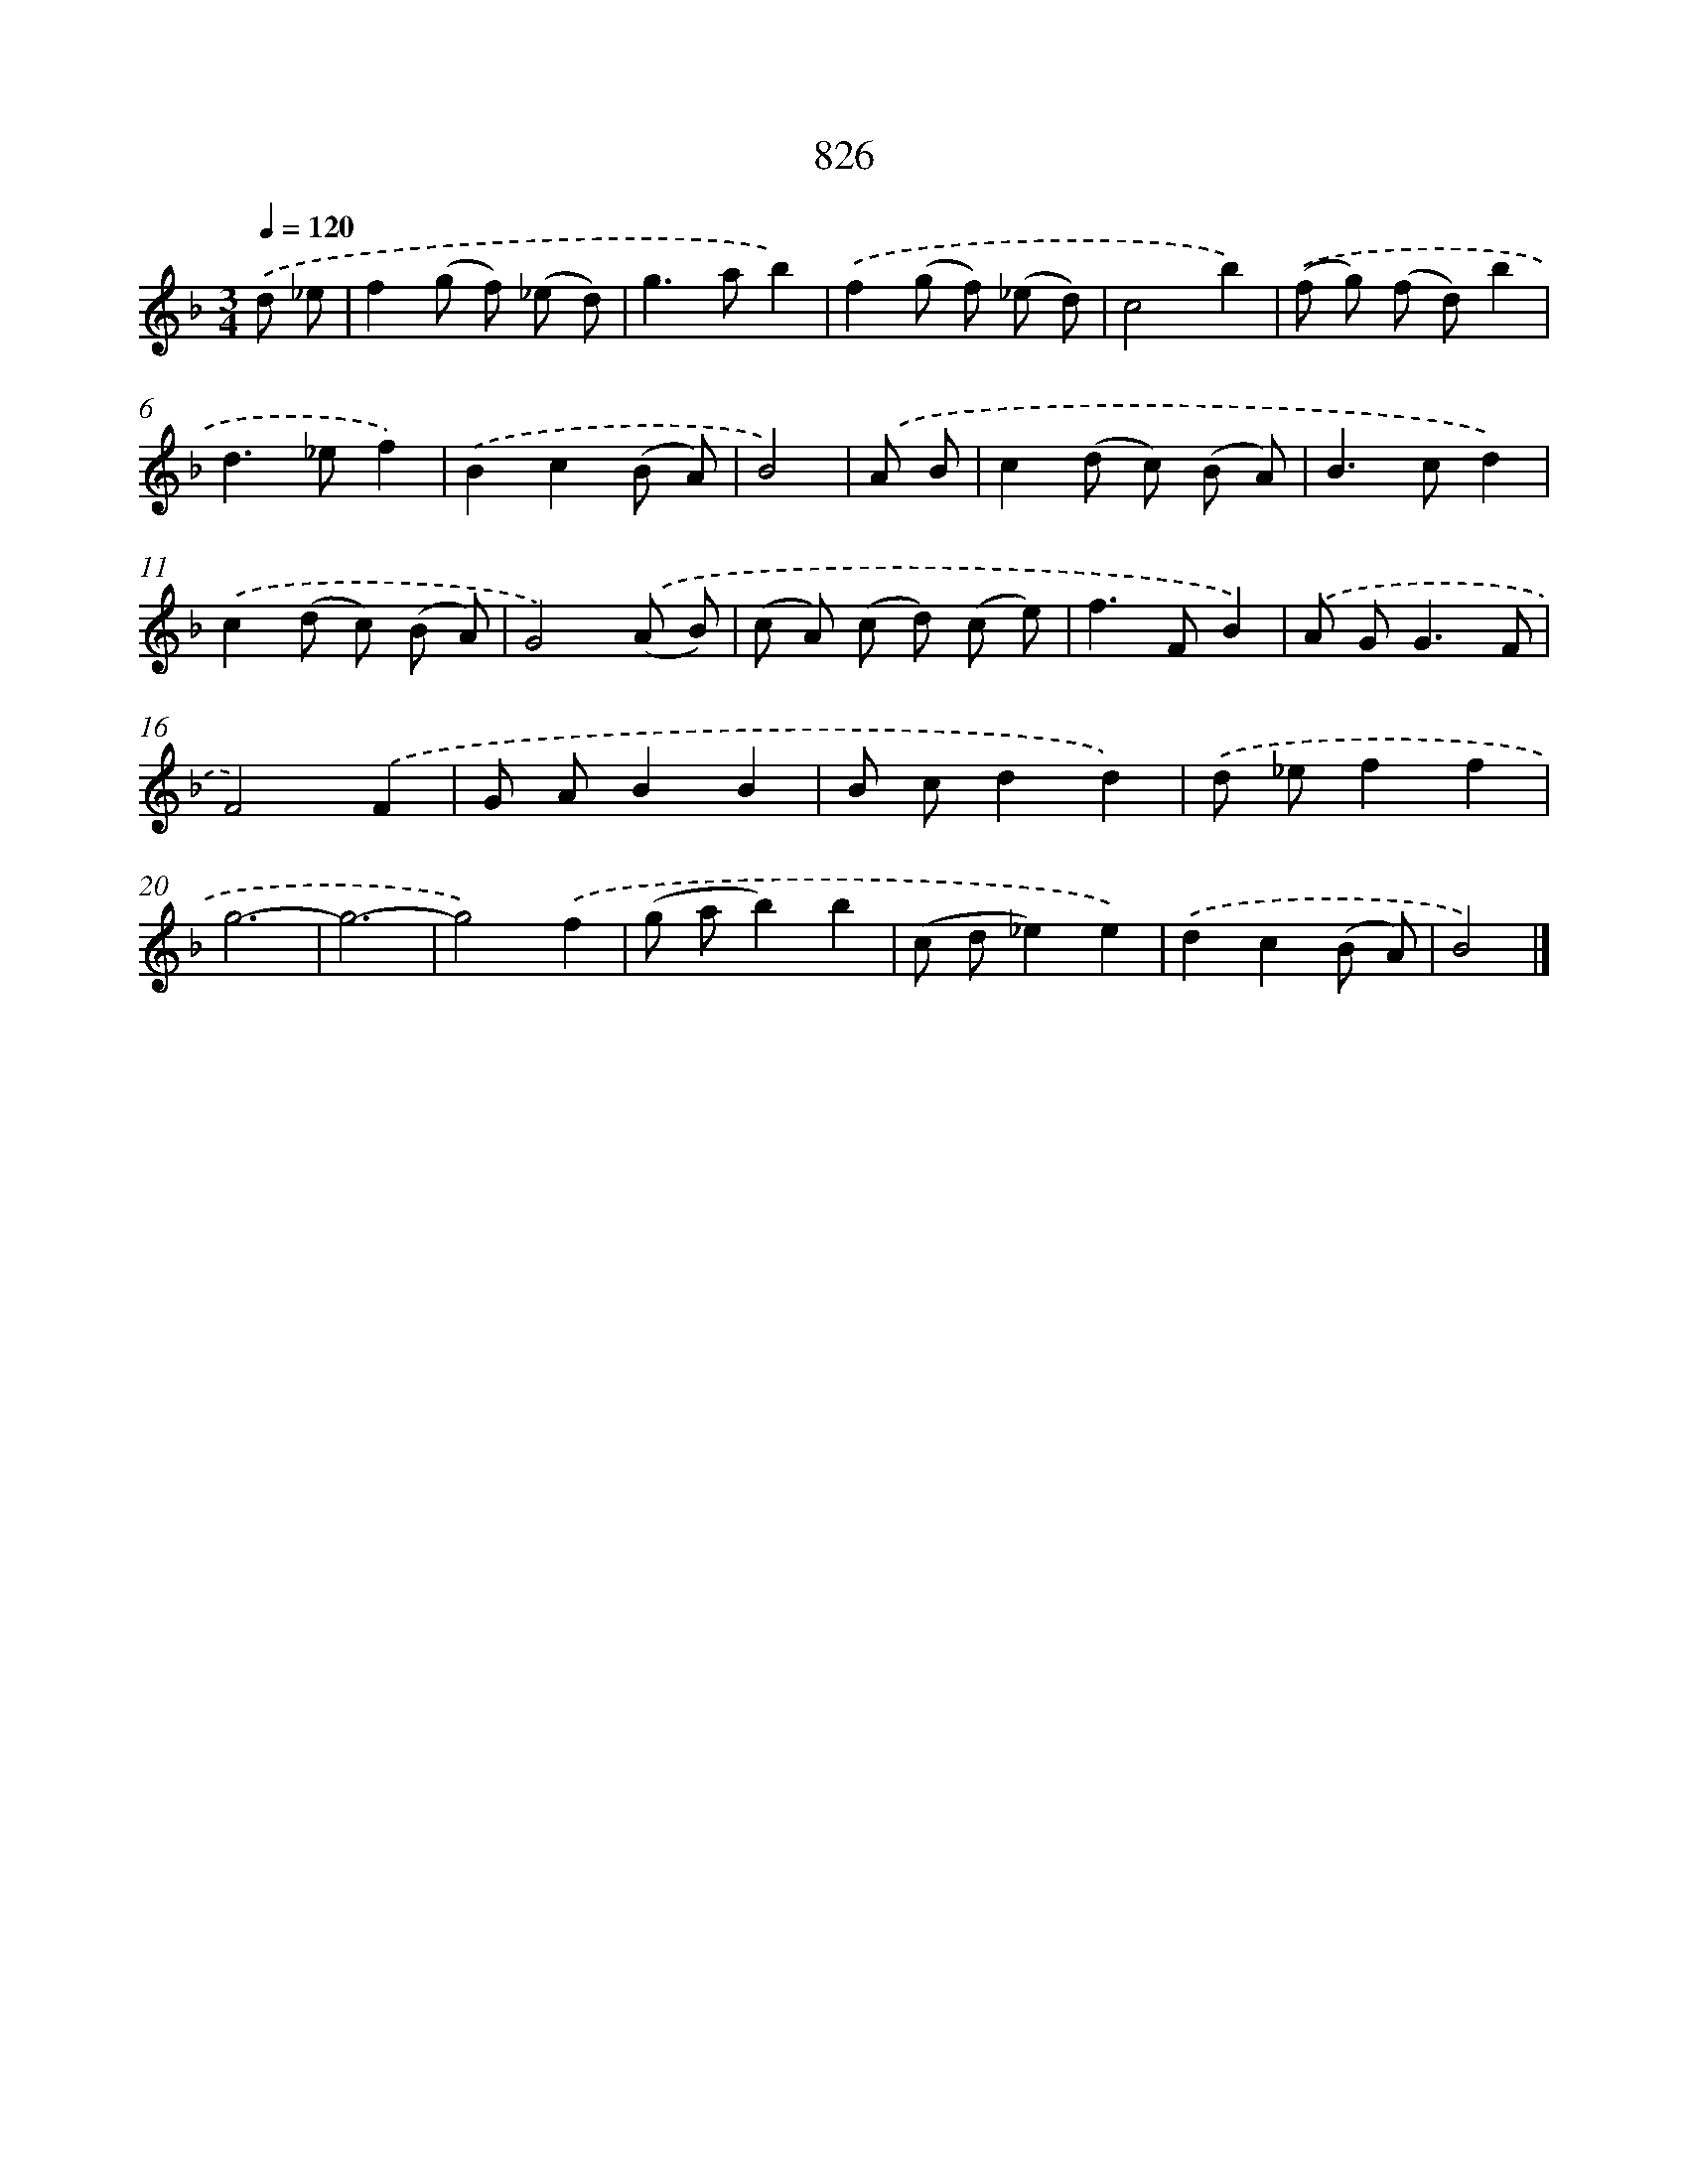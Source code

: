 X: 8596
T: 826
%%abc-version 2.0
%%abcx-abcm2ps-target-version 5.9.1 (29 Sep 2008)
%%abc-creator hum2abc beta
%%abcx-conversion-date 2018/11/01 14:36:48
%%humdrum-veritas 2466208111
%%humdrum-veritas-data 3457286626
%%continueall 1
%%barnumbers 0
L: 1/8
M: 3/4
Q: 1/4=120
K: F clef=treble
.('d _e [I:setbarnb 1]|
f2(g f) (_e d) |
g2>a2b2) |
.('f2(g f) (_e d) |
c4b2) |
.('(f g) (f d)b2 |
d2>_e2f2) |
.('B2c2(B A) |
B4) |
.('A B [I:setbarnb 9]|
c2(d c) (B A) |
B2>c2d2) |
.('c2(d c) (B A) |
G4).('(A B) |
(c A) (c d) (c e) |
f2>F2B2) |
.('A G2<G2F |
F4).('F2 |
G AB2B2 |
B cd2d2) |
.('d _ef2f2 |
g6- |
g6- |
g4).('f2 |
(g ab2)b2 |
(c d_e2)e2) |
.('d2c2(B A) |
B4) |]
